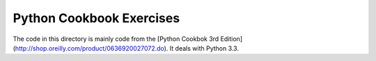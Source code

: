 Python Cookbook Exercises
=========================

The code in this directory is mainly code from the [Python Cookbok 3rd Edition](http://shop.oreilly.com/product/0636920027072.do).
It deals with Python 3.3.
